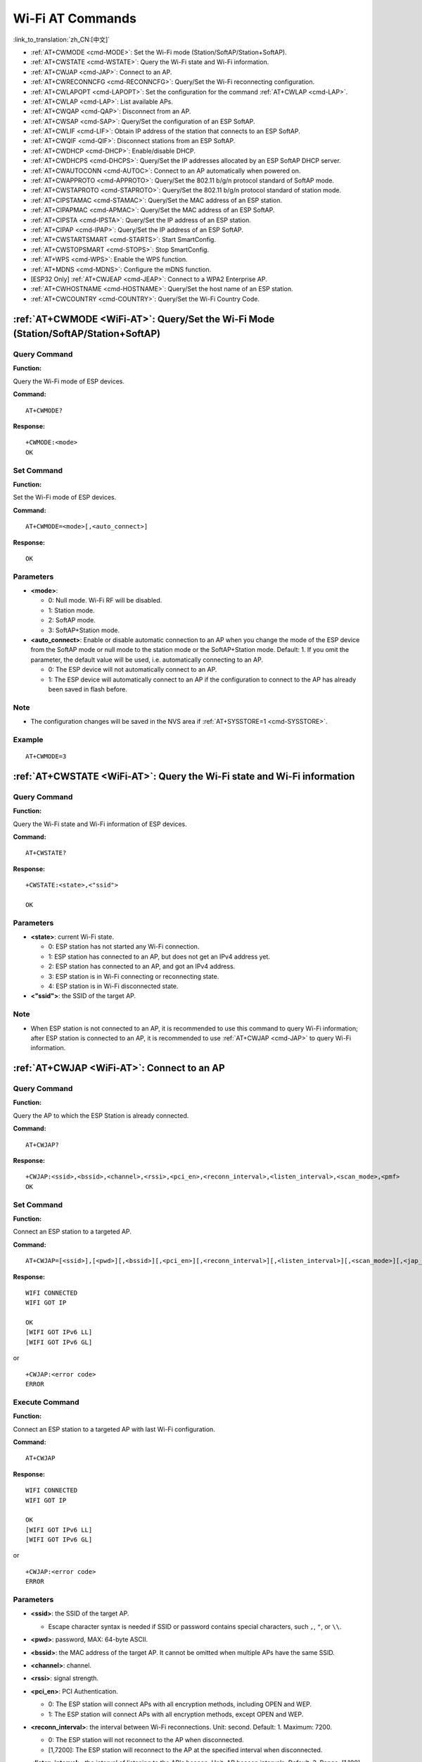 .. _WiFi-AT:

Wi-Fi AT Commands
=================

:link_to_translation:`zh_CN:[中文]`

-  :ref:`AT+CWMODE <cmd-MODE>`: Set the Wi-Fi mode (Station/SoftAP/Station+SoftAP).
-  :ref:`AT+CWSTATE <cmd-WSTATE>`: Query the Wi-Fi state and Wi-Fi information.
-  :ref:`AT+CWJAP <cmd-JAP>`: Connect to an AP.
-  :ref:`AT+CWRECONNCFG <cmd-RECONNCFG>`: Query/Set the Wi-Fi reconnecting configuration.
-  :ref:`AT+CWLAPOPT <cmd-LAPOPT>`: Set the configuration for the command :ref:`AT+CWLAP <cmd-LAP>`.
-  :ref:`AT+CWLAP <cmd-LAP>`: List available APs.
-  :ref:`AT+CWQAP <cmd-QAP>`: Disconnect from an AP.
-  :ref:`AT+CWSAP <cmd-SAP>`: Query/Set the configuration of an ESP SoftAP.
-  :ref:`AT+CWLIF <cmd-LIF>`: Obtain IP address of the station that connects to an ESP SoftAP.
-  :ref:`AT+CWQIF <cmd-QIF>`: Disconnect stations from an ESP SoftAP.
-  :ref:`AT+CWDHCP <cmd-DHCP>`: Enable/disable DHCP.
-  :ref:`AT+CWDHCPS <cmd-DHCPS>`: Query/Set the IP addresses allocated by an ESP SoftAP DHCP server.
-  :ref:`AT+CWAUTOCONN <cmd-AUTOC>`: Connect to an AP automatically when powered on.
-  :ref:`AT+CWAPPROTO <cmd-APPROTO>`: Query/Set the 802.11 b/g/n protocol standard of SoftAP mode.
-  :ref:`AT+CWSTAPROTO <cmd-STAPROTO>`: Query/Set the 802.11 b/g/n protocol standard of station mode.
-  :ref:`AT+CIPSTAMAC <cmd-STAMAC>`: Query/Set the MAC address of an ESP station.
-  :ref:`AT+CIPAPMAC <cmd-APMAC>`: Query/Set the MAC address of an ESP SoftAP.
-  :ref:`AT+CIPSTA <cmd-IPSTA>`: Query/Set the IP address of an ESP station.
-  :ref:`AT+CIPAP <cmd-IPAP>`: Query/Set the IP address of an ESP SoftAP.
-  :ref:`AT+CWSTARTSMART <cmd-STARTS>`: Start SmartConfig.
-  :ref:`AT+CWSTOPSMART <cmd-STOPS>`: Stop SmartConfig.
-  :ref:`AT+WPS <cmd-WPS>`: Enable the WPS function.
-  :ref:`AT+MDNS <cmd-MDNS>`: Configure the mDNS function.
-  [ESP32 Only] :ref:`AT+CWJEAP <cmd-JEAP>`: Connect to a WPA2 Enterprise AP.
-  :ref:`AT+CWHOSTNAME <cmd-HOSTNAME>`: Query/Set the host name of an ESP station.
-  :ref:`AT+CWCOUNTRY <cmd-COUNTRY>`: Query/Set the Wi-Fi Country Code.

.. _cmd-MODE:

:ref:`AT+CWMODE <WiFi-AT>`: Query/Set the Wi-Fi Mode (Station/SoftAP/Station+SoftAP)
-------------------------------------------------------------------------------------

Query Command
^^^^^^^^^^^^^

**Function:**

Query the Wi-Fi mode of ESP devices.

**Command:**

::

    AT+CWMODE?

**Response:**

::

    +CWMODE:<mode>
    OK

Set Command
^^^^^^^^^^^

**Function:**

Set the Wi-Fi mode of ESP devices.

**Command:**

::

    AT+CWMODE=<mode>[,<auto_connect>]

**Response:**

::

    OK

Parameters
^^^^^^^^^^

-  **<mode>**:

   -  0: Null mode. Wi-Fi RF will be disabled.
   -  1: Station mode.
   -  2: SoftAP mode.
   -  3: SoftAP+Station mode.

-  **<auto_connect>**: Enable or disable automatic connection to an AP when you change the mode of the ESP device from the SoftAP mode or null mode to the station mode or the SoftAP+Station mode. Default: 1. If you omit the parameter, the default value will be used, i.e. automatically connecting to an AP. 

   -  0: The ESP device will not automatically connect to an AP.
   -  1: The ESP device will automatically connect to an AP if the configuration to connect to the AP has already been saved in flash before.

Note
^^^^^

-  The configuration changes will be saved in the NVS area if :ref:`AT+SYSSTORE=1 <cmd-SYSSTORE>`.

Example
^^^^^^^^

::

    AT+CWMODE=3 

.. _cmd-WSTATE:

:ref:`AT+CWSTATE <WiFi-AT>`: Query the Wi-Fi state and Wi-Fi information
------------------------------------------------------------------------

Query Command
^^^^^^^^^^^^^

**Function:**

Query the Wi-Fi state and Wi-Fi information of ESP devices.

**Command:**

::

    AT+CWSTATE?

**Response:**

::

    +CWSTATE:<state>,<"ssid">

    OK

Parameters
^^^^^^^^^^

-  **<state>**: current Wi-Fi state.

   -  0: ESP station has not started any Wi-Fi connection.
   -  1: ESP station has connected to an AP, but does not get an IPv4 address yet.
   -  2: ESP station has connected to an AP, and got an IPv4 address.
   -  3: ESP station is in Wi-Fi connecting or reconnecting state.
   -  4: ESP station is in Wi-Fi disconnected state.

-  **<"ssid">**: the SSID of the target AP.

Note
^^^^^

- When ESP station is not connected to an AP, it is recommended to use this command to query Wi-Fi information; after ESP station is connected to an AP, it is recommended to use :ref:`AT+CWJAP <cmd-JAP>` to query Wi-Fi information.

.. _cmd-JAP:

:ref:`AT+CWJAP <WiFi-AT>`: Connect to an AP
------------------------------------------------

Query Command
^^^^^^^^^^^^^

**Function:**

Query the AP to which the ESP Station is already connected.

**Command:**

::

    AT+CWJAP?

**Response:**

::

    +CWJAP:<ssid>,<bssid>,<channel>,<rssi>,<pci_en>,<reconn_interval>,<listen_interval>,<scan_mode>,<pmf>
    OK

Set Command
^^^^^^^^^^^

**Function:**

Connect an ESP station to a targeted AP.

**Command:**

::

    AT+CWJAP=[<ssid>],[<pwd>][,<bssid>][,<pci_en>][,<reconn_interval>][,<listen_interval>][,<scan_mode>][,<jap_timeout>][,<pmf>]

**Response:**

::

    WIFI CONNECTED
    WIFI GOT IP

    OK
    [WIFI GOT IPv6 LL]
    [WIFI GOT IPv6 GL]

or

::

    +CWJAP:<error code>
    ERROR

Execute Command
^^^^^^^^^^^^^^^

**Function:**

Connect an ESP station to a targeted AP with last Wi-Fi configuration.

**Command:**

::

    AT+CWJAP

**Response:**

::

    WIFI CONNECTED
    WIFI GOT IP

    OK
    [WIFI GOT IPv6 LL]
    [WIFI GOT IPv6 GL]

or

::

    +CWJAP:<error code>
    ERROR

Parameters
^^^^^^^^^^

-  **<ssid>**: the SSID of the target AP.

   -  Escape character syntax is needed if SSID or password contains special characters, such ``,``, ``"``, or ``\\``.

-  **<pwd>**: password, MAX: 64-byte ASCII.
-  **<bssid>**: the MAC address of the target AP. It cannot be omitted when multiple APs have the same SSID.
-  **<channel>**: channel.
-  **<rssi>**: signal strength.
-  **<pci_en>**: PCI Authentication.

   - 0: The ESP station will connect APs with all encryption methods, including OPEN and WEP.
   - 1: The ESP station will connect APs with all encryption methods, except OPEN and WEP.

-  **<reconn_interval>**: the interval between Wi-Fi reconnections. Unit: second. Default: 1. Maximum: 7200.

   -  0: The ESP station will not reconnect to the AP when disconnected.
   -  [1,7200]: The ESP station will reconnect to the AP at the specified interval when disconnected.

-  **<listen_interval>**: the interval of listening to the AP's beacon. Unit: AP beacon intervals. Default: 3. Range: [1,100].
-  **<scan_mode>**:

   -  0: fast scan. It will end after finding the targeted AP. The ESP station will connect to the first scanned AP.
   -  1: all-channel scan. It will end after all the channels are scanned. The device will connect to the scanned AP with the strongest signal.

-  **<jap_timeout>**: maximum timeout for :ref:`AT+CWJAP <cmd-JAP>` command. Unit: second. Default: 15. Range: [3,600].
-  **<pmf>**: Protected Management Frames. Default: 0.

    - 0 means disable PMF.
    - bit 0: PMF capable, advertizes support for protected management frame. Device will prefer to connect in PMF mode if other device also advertizes PMF capability.
    - bit 1: PMF required, advertizes that protected management frame is required. Device will not associate to non-PMF capable devices.

-  **<error code>**: (for reference only)

   -  1: connection timeout.
   -  2: wrong password.
   -  3: cannot find the target AP.
   -  4: connection failed.
   -  others: unknown error occurred.

Notes
^^^^^

-  The configuration changes will be saved in the NVS area if :ref:`AT+SYSSTORE=1 <cmd-SYSSTORE>`.
-  This command requires Station mode to be enabled.
- After ESP station is connected to an AP, it is recommended to use this command to query Wi-Fi information; when ESP station is not connected to an AP, it is recommended to use :ref:`AT+CWSTATE <cmd-WSTATE>` to query Wi-Fi information.
-  The parameter ``<reconn_interval>`` of this command is the same as ``<interval_second>`` of the command :ref:`AT+CWRECONNCFG <cmd-RECONNCFG>`. Therefore, if you omit ``<reconn_interval>`` when running this command, the interval between Wi-Fi reconnections will use the default value 1.
-  If the ``<ssid>`` and ``<password>`` parameter are omitted, AT will use the last configuration.
-  Execute command has the same maximum timeout to setup command. The default value is 15 seconds, but you can change it by setting the parameter ``<jap_timeout>``.
-  To get an IPv6 address, you need to set :ref:`AT+CIPV6=1 <cmd-IPV6>`.
-  Response ``OK`` means that the IPv4 network is ready, but not the IPv6 network. At present, ESP-AT is mainly based on IPv4 network, supplemented by IPv6 network.
-  ``WIFI GOT IPv6 LL`` represents that the linklocal IPv6 address has been obtained. This address is calculated locally through EUI-64 and does not require the participation of the AP. Because of the parallel timing, this print may be before or after ``OK``.
-  ``WIFI GOT IPv6 GL`` represents that the global IPv6 address has been obtained. This address is combined by the prefix issued by AP and the suffix calculated internally, which requires the participation of the AP. Because of the parallel timing, this print may be before or after ``OK``, or it may not be printed because the AP does not support IPv6.

Example
^^^^^^^^

::

    // If the target AP's SSID is "abc" and the password is "0123456789", the command should be:
    AT+CWJAP="abc","0123456789"

    // If the target AP's SSID is "ab\,c" and the password is "0123456789"\", the command should be:
    AT+CWJAP="ab\\\,c","0123456789\"\\"

    // If multiple APs all have the SSID of "abc", the target AP can be found by BSSID:
    AT+CWJAP="abc","0123456789","ca:d7:19:d8:a6:44" 

    // If esp-at is required that connect to a AP by protected management frame, the command should be:
    AT+CWJAP="abc","0123456789",,,,,,,3

.. _cmd-RECONNCFG:

:ref:`AT+CWRECONNCFG <WiFi-AT>`: Query/Set the Wi-Fi Reconnecting Configuration
-------------------------------------------------------------------------------------------

Query Command
^^^^^^^^^^^^^

**Function:**

Query the configuration of Wi-Fi reconnect.

**Command:**

::

    AT+CWRECONNCFG?

**Response:**

::

    +CWRECONNCFG:<interval_second>,<repeat_count>
    OK

Set Command
^^^^^^^^^^^

**Function:**

Set the configuration of Wi-Fi reconnect.

**Command:**

::

    AT+CWRECONNCFG=<interval_second>,<repeat_count>

**Response:**

::

    OK

Parameters
^^^^^^^^^^

-  **<interval_second>**: the interval between Wi-Fi reconnections. Unit: second. Default: 0. Maximum: 7200.

   -  0: The ESP station will not reconnect to the AP when disconnected.
   -  [1,7200]: The ESP station will reconnect to the AP at the specified interval when disconnected.

-  **<repeat_count>**: the number of attempts the ESP device makes to reconnect to the AP. This parameter only works when the parameter ``<interval_second>`` is not 0. Default: 0. Maximum: 1000.

   -  0: The ESP station will always try to reconnect to AP.
   -  [1,1000]: The ESP station will attempt to reconnect to AP for the specified times.

Example
^^^^^^^^

::

    // The ESP station tries to reconnect to AP at the interval of one second for 100 times.
    AT+CWRECONNCFG=1,100

    // The ESP station will not reconnect to AP when disconnected.
    AT+CWRECONNCFG=0,0

Notes
^^^^^

-  The parameter ``<interval_second>`` of this command is the same as the parameter ``[<reconn_interval>]`` of the command :ref:`AT+CWJAP <cmd-JAP>`.
-  This command works for passive disconnection from APs, Wi-Fi mode switch, and Wi-Fi auto connect after power on.

.. _cmd-LAPOPT:

:ref:`AT+CWLAPOPT <WiFi-AT>`: Set the Configuration for the Command :ref:`AT+CWLAP <cmd-LAP>`
----------------------------------------------------------------------------------------------

Set Command
^^^^^^^^^^^

**Command:**

::

    AT+CWLAPOPT=<reserved>,<print mask>[,<rssi filter>][,<authmode mask>]

**Response:**

::

    OK

or

::

    ERROR

Parameters
^^^^^^^^^^

-  **<reserved>**: reserved item.
-  **<print mask>**: determine whether the following parameters are shown in the result of :ref:`AT+CWLAP <cmd-LAP>`. Default: 0x7FF. If you set them to 1, it means showing the corresponding parameters; if you set them as 0, it means NOT showing the corresponding parameters.  

   -  bit 0: determine whether <ecn> will be shown.
   -  bit 1: determine whether <ssid> will be shown.
   -  bit 2: determine whether <rssi> will be shown.
   -  bit 3: determine whether <mac> will be shown.
   -  bit 4: determine whether <channel> will be shown.
   -  bit 5: determine whether <freq_offset> will be shown.
   -  bit 6: determine whether <freqcal_val> will be shown.
   -  bit 7: determine whether <pairwise_cipher> will be shown.
   -  bit 8: determine whether <group_cipher> will be shown.
   -  bit 9: determine whether <bgn> will be shown.
   -  bit 10: determine whether <wps> will be shown.

-  **[<rssi filter>]**: determine whether the result of the command :ref:`AT+CWLAP <cmd-LAP>` will be filtered according to ``rssi filter``. In other words, the result of the command will **NOT** show the APs whose signal strength is below ``rssi filter``. Unit: dBm. Default: -100. Range: [-100,40]. 
-  **[<authmode mask>]**: determine whether APs with the following authmodes are shown in the result of :ref:`AT+CWLAP <cmd-LAP>`. Default: 0xFFFF. If you set ``bit x`` to 1, the APs with the corresponding authmode will be shown. If you set ``bit x`` to 0, the APs with the corresponding authmode will NOT be shown;

   -  bit 0: determine whether APs with ``OPEN`` authmode will be shown.
   -  bit 1: determine whether APs with ``WEP`` authmode will be shown.
   -  bit 2: determine whether APs with ``WPA_PSK`` authmode will be shown.
   -  bit 3: determine whether APs with ``WPA2_PSK`` authmode will be shown.
   -  bit 4: determine whether APs with ``WPA_WPA2_PSK`` authmode will be shown.
   -  bit 5: determine whether APs with ``WPA2_ENTERPRISE`` authmode will be shown.
   -  bit 6: determine whether APs with ``WPA3_PSK`` authmode will be shown.
   -  bit 7: determine whether AP with ``WPA2_WPA3_PSK`` authmode will be shown.
   -  [ESP32-C3 Only] bit 8: determine whether AP with ``WAPI_PSK`` authmode will be shown.

Example
^^^^^^^^

::

    // The first parameter is 1, meaning that the result of the command AT+CWLAP will be ordered according to RSSI;
    // The second parameter is 31, namely 0x1F, meaning that the corresponding bits of <print mask> are set to 1. All parameters will be shown in the result of AT+CWLAP.
    AT+CWLAPOPT=1,31
    AT+CWLAP

    // Just show the AP which authmode is OPEN
    AT+CWLAPOPT=1,31,-100,1
    AT+CWLAP

.. _cmd-LAP:

:ref:`AT+CWLAP <WiFi-AT>`: List Available APs
------------------------------------------------------

Set Command
^^^^^^^^^^^

**Function:**

Query the APs with specified parameters, such as the SSID, MAC address, or channel.

**Command:**

::

    AT+CWLAP=[<ssid>,<mac>,<channel>,<scan_type>,<scan_time_min>,<scan_time_max>]

Execute Command
^^^^^^^^^^^^^^^

**Function:**

List all available APs.

**Command:**

::

    AT+CWLAP

**Response:**

::

    +CWLAP:<ecn>,<ssid>,<rssi>,<mac>,<channel>,<freq_offset>,<freqcal_val>,<pairwise_cipher>,<group_cipher>,<bgn>,<wps>
    OK

Parameters
^^^^^^^^^^

-  **<ecn>**: encryption method.

   -  0: OPEN
   -  1: WEP
   -  2: WPA_PSK
   -  3: WPA2_PSK
   -  4: WPA_WPA2_PSK
   -  5: WPA2_ENTERPRISE
   -  6: WPA3_PSK
   -  7: WPA2_WPA3_PSK
   -  [ESP32-C3 Only] 8: WAPI_PSK

-  **<ssid>**: string parameter showing SSID of the AP.
-  **<rssi>**: signal strength.
-  **<mac>**: string parameter showing MAC address of the AP.
-  **<channel>**: channel.
-  **<scan_type>**: Wi-Fi scan type:

   -  0: active scan
   -  1: passive scan

-  **<scan_time_min>**: the minimum active scan time per channel. Unit: millisecond. Range [0,1500]. If the scan type is passive, this parameter is invalid.
-  **<scan_time_max>**: the maximum active scan time per channel. Unit: millisecond. Range [0,1500]. If this parameter is 0, the firmware will use the default time: 120 ms for active scan; 360 ms for passive scan.
-  **<freq_offset>**: frequency offset (reserved item).
-  **<freqcal_val>**: frequency calibration value (reserved item).
-  **<pairwise_cipher>**: pairwise cipher type.

   -  0: None
   -  1: WEP40
   -  2: WEP104
   -  3: TKIP
   -  4: CCMP
   -  5: TKIP and CCMP
   -  6: AES-CMAC-128
   -  7: Unknown

-  **<group_cipher>**: group cipher type, same enumerated value to ``<pairwise_cipher>``.
-  **<bgn>**: 802.11 b/g/n. If the corresponding bit is 1, the corresponding mode is enabled; if the corresponding bit is 0, the corresponding mode is disabled.

   -  bit 0: bit to identify if 802.11b mode is enabled or not
   -  bit 1: bit to identify if 802.11g mode is enabled or not
   -  bit 2: bit to identify if 802.11n mode is enabled or not

-  **<wps>**: wps flag.

   - 0: WPS disabled
   - 1: WPS enabled

Example
^^^^^^^^

::

    AT+CWLAP="Wi-Fi","ca:d7:19:d8:a6:44",6,0,400,1000
    
    // Search for APs with a designated SSID: 
    AT+CWLAP="Wi-Fi"

.. _cmd-QAP:

:ref:`AT+CWQAP <WiFi-AT>`: Disconnect from an AP
------------------------------------------------------

Execute Command
^^^^^^^^^^^^^^^

**Command:**

::

    AT+CWQAP

**Response:**

::

    OK

.. _cmd-SAP:

:ref:`AT+CWSAP <WiFi-AT>`: Query/Set the configuration of an ESP SoftAP
------------------------------------------------------------------------

Query Command
^^^^^^^^^^^^^

**Function:**

Query the configuration parameters of an ESP SoftAP.

**Command:**

::

    AT+CWSAP?

**Response:**

::

    +CWSAP:<ssid>,<pwd>,<channel>,<ecn>,<max conn>,<ssid hidden>
    OK

Set Command
^^^^^^^^^^^

**Function:**

Set the configuration of an ESP SoftAP.

**Command:**

::

    AT+CWSAP=<ssid>,<pwd>,<chl>,<ecn>[,<max conn>][,<ssid hidden>]

**Response:**

::

    OK

Parameters
^^^^^^^^^^

-  **<ssid>**: string parameter showing SSID of the AP.
-  **<pwd>**: string parameter showing the password. Length: 8 ~ 64 bytes ASCII.
-  **<channel>**: channel ID.
-  **<ecn>**: encryption method; WEP is not supported.

   -  0: OPEN
   -  2: WPA_PSK
   -  3: WPA2_PSK
   -  4: WPA_WPA2_PSK

-  **[<max conn>]**: maximum number of stations that ESP SoftAP can connect. Range: [1,10].
-  **[<ssid hidden>]**:

   -  0: broadcasting SSID (default). 
   -  1: not broadcasting SSID.

Notes
^^^^^

-  This command works only when :ref:`AT+CWMODE=2 <cmd-MODE>` or :ref:`AT+CWMODE=3 <cmd-MODE>`.
-  The configuration changes will be saved in the NVS area if :ref:`AT+SYSSTORE=1 <cmd-SYSSTORE>`.

Example
^^^^^^^^

::

    AT+CWSAP="ESP","1234567890",5,3   

.. _cmd-LIF:

:ref:`AT+CWLIF <WiFi-AT>`: Obtain IP Address of the Station That Connects to an ESP SoftAP
---------------------------------------------------------------------------------------------

Execute Command
^^^^^^^^^^^^^^^

**Command:**

::

    AT+CWLIF

**Response:**

::

    +CWLIF:<ip addr>,<mac>

    OK

Parameters
^^^^^^^^^^

-  **<ip addr>**: IP address of the station that connects to the ESP SoftAP.
-  **<mac>**: MAC address of the station that connects to the ESP SoftAP.

Note
^^^^^

-  This command cannot get a static IP. It works only when DHCP of both the ESP SoftAP and the connected station are enabled.

.. _cmd-QIF:

:ref:`AT+CWQIF <WiFi-AT>`: Disconnect Stations from an ESP SoftAP
---------------------------------------------------------------------

Execute Command
^^^^^^^^^^^^^^^

**Function:**

Disconnect all stations that are connected to the ESP SoftAP.

**Command:**

::

    AT+CWQIF

**Response:**

::

    OK

Set Command
^^^^^^^^^^^

**Function:**

Disconnect a specific station from the ESP SoftAP.

**Command:**

::

    AT+CWQIF=<mac>

**Response:**

::

    OK

Parameter
^^^^^^^^^^

-  **<mac>**: MAC address of the station to disconnect.

.. _cmd-DHCP:

:ref:`AT+CWDHCP <WiFi-AT>`: Enable/Disable DHCP
-----------------------------------------------------

Query Command
^^^^^^^^^^^^^

**Command:**

::

    AT+CWDHCP?

**Response:**

::

  <state>

Set Command
^^^^^^^^^^^

**Function:**
 
Enable/disable DHCP.

**Command:**

::

    AT+CWDHCP=<operate>,<mode>

**Response:**

::

    OK

Parameters
^^^^^^^^^^

-  **<operate>**:

   -  0: disable
   -  1: enable

-  **<mode>**:

   -  Bit0: Station DHCP
   -  Bit1: SoftAP DHCP

-  **<state>**: the status of DHCP
   
   - Bit0:

     - 0: Station DHCP is disabled.
     - 1: Station DHCP is enabled.
   
   - Bit1:

     - 0: SoftAP DHCP is disabled.
     - 1: SoftAP DHCP is enabled.

   - Bit2 (ESP32 only):

     - 0: Ethernet DHCP is disabled.
     - 1: Ethernet DHCP is enabled.

Notes
^^^^^
-  The configuration changes will be saved in the NVS area if :ref:`AT+SYSSTORE=1 <cmd-SYSSTORE>`.
-  This Set Command correlates with the commands that set static IP, such as :ref:`AT+CIPSTA <cmd-IPSTA>` and :ref:`AT+CIPAP <cmd-IPAP>`:

   -  If DHCP is enabled, static IP address will be disabled;
   -  If static IP address is enabled, DHCP will be disabled;
   -  The last configuration overwrites the previous configuration.

Example
^^^^^^^^

::

    // Enable Station DHCP. If the last DHCP mode is 2, the current DHCP mode will be 3.
    AT+CWDHCP=1,1

    // Disable SoftAP DHCP. If the last DHCP mode is 3, the current DHCP mode will be 1.    
    AT+CWDHCP=0,2

.. _cmd-DHCPS:

:ref:`AT+CWDHCPS <WiFi-AT>`: Query/Set the IP Addresses Allocated by an ESP SoftAP DHCP Server
-----------------------------------------------------------------------------------------------

Query Command
^^^^^^^^^^^^^

**Command:**

::

    AT+CWDHCPS?

**Response:**

::

    +CWDHCPS=<lease time>,<start IP>,<end IP>
    OK

Set Command
^^^^^^^^^^^

**Function:**

Set the IP address range of the ESP SoftAP DHCP server.

**Command:**

::

    AT+CWDHCPS=<enable>,<lease time>,<start IP>,<end IP>

**Response:**

::

    OK

Parameters
^^^^^^^^^^

-  **<enable>**:
   
   -  1: Enable DHCP server settings. The parameters below have to be set.
   -  0: Disable DHCP server settings and use the default IP address range.

-  **<lease time>**: lease time. Unit: minute. Range [1,2880].
-  **<start IP>**: start IP address of the IP address range that can be obtained from ESP SoftAP DHCP server.
-  **<end IP>**: end IP address of the IP address range that can be obtained from ESP SoftAP DHCP server.

Notes
^^^^^

-  The configuration changes will be saved in the NVS area if :ref:`AT+SYSSTORE=1 <cmd-SYSSTORE>`.
-  This AT command works only when both SoftAP and DHCP server are enabled for ESP devices.
-  The IP address should be in the same network segment as the IP address of ESP SoftAP.

Example
^^^^^^^^

::

    AT+CWDHCPS=1,3,"192.168.4.10","192.168.4.15"
    
    AT+CWDHCPS=0 // Disable the settings and use the default IP address range.

.. _cmd-AUTOC:

:ref:`AT+CWAUTOCONN <WiFi-AT>`: Automatically Connect to an AP When Powered on
--------------------------------------------------------------------------------

Set Command
^^^^^^^^^^^

**Command:**

::

    AT+CWAUTOCONN=<enable>

**Response:**

::

    OK

Parameters
^^^^^^^^^^

-  **<enable>**:

   -  1: Enable automatic connection to an AP when powered on. (Default)   
   -  0: Disable automatic connection to an AP when powered on.

Note
^^^^^

-  The configuration changes will be saved in the NVS area.

Example
^^^^^^^^

::

    AT+CWAUTOCONN=1

.. _cmd-APPROTO:

:ref:`AT+CWAPPROTO <WiFi-AT>`: Query/Set the 802.11 b/g/n Protocol Standard of SoftAP Mode
-------------------------------------------------------------------------------------------

Query Command
^^^^^^^^^^^^^

**Command:**

::

    AT+CWAPPROTO?

**Response:**

::

    +CWAPPROTO=<protocol>
    OK

Set Command
^^^^^^^^^^^

**Command:**

::

    AT+CWAPPROTO=<protocol>

**Response:**

::

    OK

Parameters
^^^^^^^^^^

-  **<protocol>**:

   -  bit0: 802.11b protocol standard.
   -  bit1: 802.11g protocol standard.
   -  bit2: 802.11n protocol standard.

Note
^^^^^

-  Currently ESP devices only support 802.11b or 802.11bg or 802.11bgn mode.
-  By default, PHY mode of ESP devices is 802.11bgn mode.

.. _cmd-STAPROTO:

:ref:`AT+CWSTAPROTO <WiFi-AT>`: Query/Set the 802.11 b/g/n Protocol Standard of Station Mode
--------------------------------------------------------------------------------------------

Query Command
^^^^^^^^^^^^^

**Command:**

::

    AT+CWSTAPROTO?

**Response:**

::

    +CWSTAPROTO=<protocol>
    OK

Set Command
^^^^^^^^^^^

**Command:**

::

    AT+CWSTAPROTO=<protocol>

**Response:**

::

    OK

Parameters
^^^^^^^^^^

-  **<protocol>**:

   -  bit0: 802.11b protocol standard.
   -  bit1: 802.11g protocol standard.
   -  bit2: 802.11n protocol standard.

Note
^^^^^

-  Currently ESP devices only support 802.11b or 802.11bg or 802.11bgn mode.
-  By default, PHY mode of ESP devices is 802.11bgn mode.

.. _cmd-STAMAC:

:ref:`AT+CIPSTAMAC <WiFi-AT>`: Query/Set the MAC Address of an ESP Station
----------------------------------------------------------------------------

Query Command
^^^^^^^^^^^^^

**Function:**

Query the MAC address of the ESP Station.

**Command:**

::

    AT+CIPSTAMAC?

**Response:**

::

    +CIPSTAMAC:<mac>
    OK

Set Command
^^^^^^^^^^^

**Function:**

Set the MAC address of an ESP station.

**Command:**

::

    AT+CIPSTAMAC=<mac>

**Response:**

::

    OK

Parameters
^^^^^^^^^^

-  **<mac>**: string parameter showing MAC address of an ESP station.

Notes
^^^^^

-  The configuration changes will be saved in the NVS area if :ref:`AT+SYSSTORE=1 <cmd-SYSSTORE>`.
-  The MAC address of ESP SoftAP is different from that of the ESP Station. Please make sure that you do not set the same MAC address for both of them.
-  Bit 0 of the ESP MAC address CANNOT be 1. For example, a MAC address can be "1a:…" but not "15:…".
-  FF:FF:FF:FF:FF:FF and 00:00:00:00:00:00 are invalid MAC address and cannot be set.

Example
^^^^^^^^

::

    AT+CIPSTAMAC="1a:fe:35:98:d3:7b"    

.. _cmd-APMAC:

:ref:`AT+CIPAPMAC <WiFi-AT>`: Query/Set the MAC Address of an ESP SoftAP
--------------------------------------------------------------------------

Query Command
^^^^^^^^^^^^^
**Function:**

Query the MAC address of the ESP SoftAP.

**Command:**

::

    AT+CIPAPMAC?

**Response:**

::

    +CIPAPMAC:<mac>
    OK

Set Command
^^^^^^^^^^^

**Function:**

Set the MAC address of the ESP SoftAP.

**Command:**

::

    AT+CIPAPMAC=<mac>

**Response:**

::

    OK

Parameters
^^^^^^^^^^

-  **<mac>**: string parameter showing MAC address of the ESP SoftAP.

Notes
^^^^^

-  The configuration changes will be saved in the NVS area if :ref:`AT+SYSSTORE=1 <cmd-SYSSTORE>`.
-  The MAC address of ESP SoftAP is different from that of the ESP station. Please make sure that you do not set the same MAC address for both of them.
-  Bit 0 of the ESP MAC address CANNOT be 1. For example, a MAC address can be "18:…" but not "15:…".
-  FF:FF:FF:FF:FF:FF and 00:00:00:00:00:00 are invalid MAC and cannot be set.

Example
^^^^^^^^

::

    AT+CIPAPMAC="18:fe:35:98:d3:7b" 

.. _cmd-IPSTA:

:ref:`AT+CIPSTA <WiFi-AT>`: Query/Set the IP Address of an ESP Station
------------------------------------------------------------------------

Query Command
^^^^^^^^^^^^^

**Function:**

Query the IP address of the ESP Station.

**Command:**

::

    AT+CIPSTA?

**Response:**

::

    +CIPSTA:ip:<"ip">
    +CIPSTA:gateway:<"gateway">
    +CIPSTA:netmask:<"netmask">
    +CIPSTA:ip6ll:<"ipv6 addr">
    +CIPSTA:ip6gl:<"ipv6 addr">

    OK

Set Command
^^^^^^^^^^^

**Function:**

Set the IPv4 address of the ESP station.

**Command:**

::

    AT+CIPSTA=<"ip">[,<"gateway">,<"netmask">]

**Response:**

::

    OK

Parameters
^^^^^^^^^^

-  **<"ip">**: string parameter showing the IPv4 address of the ESP station.
-  **<"gateway">**: gateway.
-  **<"netmask">**: netmask.
-  **<"ipv6 addr">**: string parameter showing the IPv6 address of the ESP station.

Notes
^^^^^

-  For the query command, only when the ESP station is connected to an AP or the static IP address is configured can its IP address be queried.
-  The configuration changes will be saved in the NVS area if :ref:`AT+SYSSTORE=1 <cmd-SYSSTORE>`.
-  The Set Command correlates with the commands that set DHCP, such as :ref:`AT+CWDHCP <cmd-DHCP>`.

   -  If static IP address is enabled, DHCP will be disabled;
   -  If DHCP is enabled, static IP address will be disabled;
   -  The last configuration overwrites the previous configuration.

Example
^^^^^^^^

::

    AT+CIPSTA="192.168.6.100","192.168.6.1","255.255.255.0" 

.. _cmd-IPAP:

:ref:`AT+CIPAP <WiFi-AT>`: Query/Set the IP Address of an ESP SoftAP
----------------------------------------------------------------------

Query Command
^^^^^^^^^^^^^

**Function:**

Query the IP address of the ESP SoftAP.

**Command:**

::

    AT+CIPAP?

**Response:**

::

    +CIPAP:ip:<"ip">
    +CIPAP:gateway:<"gateway">
    +CIPAP:netmask:<"netmask">
    +CIPAP:ip6ll:<"ipv6 addr">
    +CIPAP:ip6gl:<"ipv6 addr">

    OK

Set Command
^^^^^^^^^^^

**Function:**

Set the IPv4 address of the ESP SoftAP.

**Command:**

::

    AT+CIPAP=<"ip">[,<"gateway">,<"netmask">]

**Response:**

::

    OK

Parameters
^^^^^^^^^^

-  **<"ip">**: string parameter showing the IPv4 address of the ESP SoftAP.
-  **<"gateway">**: gateway.
-  **<"netmask">**: netmask.
-  **<"ipv6 addr">**: string parameter showing the IPv6 address of the ESP SoftAP.

Notes
^^^^^

-  The configuration changes will be saved in the NVS area if :ref:`AT+SYSSTORE=1 <cmd-SYSSTORE>`.
-  The set command correlates with the commands that set DHCP, such as :ref:`AT+CWDHCP <cmd-DHCP>`.

   -  If static IP address is enabled, DHCP will be disabled;
   -  If DHCP is enabled, static IP address will be disabled;
   -  The last configuration overwrites the previous configuration.

Example
^^^^^^^^

::

    AT+CIPAP="192.168.5.1","192.168.5.1","255.255.255.0"

.. _cmd-STARTS:

:ref:`AT+CWSTARTSMART <WiFi-AT>`: Start SmartConfig
--------------------------------------------------------

Execute Command
^^^^^^^^^^^^^^^

**Function:**

Start SmartConfig of the type ESP-TOUCH+AirKiss.

**Command:**

::

    AT+CWSTARTSMART

Set Command
^^^^^^^^^^^

**Function:**

Start SmartConfig of a designated type.

**Command:**

::

    AT+CWSTARTSMART=<type>[,<auth floor>][,<"esptouch v2 key">]

**Response:**

::

    OK  

Parameters
^^^^^^^^^^

-  **<type>**:

   -  1: ESP-TOUCH
   -  2: AirKiss
   -  3: ESP-TOUCH+AirKiss
   -  [ESP32-C3 Only] 4: ESP-TOUCH v2

-  **<auth floor>**: Wi-Fi authentication mode floor. ESP-AT will not connect to the AP whose authmode is lower than this floor.

   -  0: OPEN (Default)
   -  1: WEP
   -  2: WPA_PSK
   -  3: WPA2_PSK
   -  4: WPA_WPA2_PSK
   -  5: WPA2_ENTERPRISE
   -  6: WPA3_PSK
   -  7: WPA2_WPA3_PSK

- **[ESP32-C3 Only] <"esptouch v2 key">**: ESP-TOUCH v2 decrypt key. It is used to decrypt Wi-Fi password and reserved data. Length: 16 bytes.

Notes
^^^^^

-  For more details on SmartConfig, please see `ESP-TOUCH User Guide <https://www.espressif.com/sites/default/files/documentation/esp-touch_user_guide_en.pdf>`_.
-  SmartConfig is only available in the ESP station mode.
-  The message ``Smart get Wi-Fi info`` means that SmartConfig has successfully acquired the AP information. ESP device will try to connect to the target AP.
-  Message ``+SCRD:<length>,<rvd data>`` means that ESP-Touch v2 has successfully acquired the reserved data information.
-  Message ``Smartconfig connected Wi-Fi`` is printed if the connection is successful.
-  When AT returns ``Smartconfig connected Wi-Fi``, it is recommended to delay more than ``6`` seconds before executing :ref:`AT+CWSTOPSMART <cmd-STOPS>` because the ESP device needs to synchronize the SmartConfig results to the mobile phone.
-  Use command :ref:`AT+CWSTOPSMART <cmd-STOPS>` to stop SmartConfig before running other commands. Please make sure that you do not execute other commands during SmartConfig.

Example
^^^^^^^^

::

    AT+CWMODE=1
    AT+CWSTARTSMART

.. _cmd-STOPS:

:ref:`AT+CWSTOPSMART <WiFi-AT>`: Stop SmartConfig
------------------------------------------------------

Execute Command
^^^^^^^^^^^^^^^

**Command:**

::

    AT+CWSTOPSMART

**Response:**

::

    OK

Note
^^^^^

-  Irrespective of whether SmartConfig succeeds or not, please always call :ref:`AT+CWSTOPSMART <cmd-STOPS>` before executing any other AT commands to release the internal memory taken up by SmartConfig.

Example
^^^^^^^^

::

    AT+CWMODE=1
    AT+CWSTARTSMART
    AT+CWSTOPSMART

.. _cmd-WPS:

:ref:`AT+WPS <WiFi-AT>`: Enable the WPS Function
-----------------------------------------------------

Set Command
^^^^^^^^^^^

**Command:**

::

    AT+WPS=<enable>[,<auth floor>]

**Response:**

::

    OK 

Parameters
^^^^^^^^^^

-  **<enable>**:

   -  1: Enable WPS (Wi-Fi Protected Setup) that uses PBC (Push Button Configuration) mode.
   -  0: Disable WPS that uses PBC mode.

-  **<auth floor>**: Wi-Fi authentication mode floor. ESP-AT will not connect to the AP whose authmode is lower than this floor.

   -  0: OPEN (Default)
   -  1: WEP
   -  2: WPA_PSK
   -  3: WPA2_PSK
   -  4: WPA_WPA2_PSK
   -  5: WPA2_ENTERPRISE
   -  6: WPA3_PSK
   -  7: WPA2_WPA3_PSK

Notes
^^^^^

-  WPS can only be used when the ESP station is enabled.
-  WPS does not support WEP (Wired-Equivalent Privacy) encryption.

Example
^^^^^^^^

::

    AT+CWMODE=1
    AT+WPS=1

.. _cmd-MDNS:

:ref:`AT+MDNS <WiFi-AT>`: Configure the mDNS Function
------------------------------------------------------------

Set Command
^^^^^^^^^^^

**Command:**

::

    AT+MDNS=<enable>[,<hostname>,<service_name>,<port>]

**Response:**

::

    OK 

Parameters
^^^^^^^^^^

-  **<enable>**:

   -  1: Enable the mDNS function. The following three parameters need to be set.
   -  0: Disable the mDNS function. The following three parameters does not need to be set.

-  **<hostname>**: mDNS host name.
-  **<service_name>**: mDNS service name.
-  **<port>**: mDNS port.

Example
^^^^^^^^

::

    AT+MDNS=1,"espressif","_iot",8080  
    AT+MDNS=0

.. _cmd-JEAP:

[ESP32 Only] :ref:`AT+CWJEAP <WiFi-AT>`: Connect to a WPA2 Enterprise AP
-------------------------------------------------------------------------

Query Command
^^^^^^^^^^^^^

**Function:**

Query the configuration information of the Enterprise AP to which the ESP station is already connected.

**Command:**

::

    AT+CWJEAP?

**Response:**

::

    +CWJEAP:<ssid>,<method>,<identity>,<username>,<password>,<security>
    OK

Set Command
^^^^^^^^^^^

**Function:**

Connect to the targeted Enterprise AP.

**Command:**

::

    AT+CWJEAP=<ssid>,<method>,<identity>,<username>,<password>,<security>[,<jeap_timeout>]

**Response:**

::

    OK

or

::

  +CWJEAP:Timeout
  ERROR

Parameters
^^^^^^^^^^

-  **<ssid>**: the SSID of the Enterprise AP.

   -  Escape character syntax is needed if SSID or password contains any special characters, such as ``,``, ``"``, or ``\\``.

-  **<method>**: WPA2 Enterprise authentication method.

   -  0: EAP-TLS.
   -  1: EAP-PEAP.
   -  2: EAP-TTLS.

-  **<identity>**: identity for phase 1. String limited to 1 ~ 32.
-  **<username>**: username for phase 2. Range: 1 ~ 32 bytes. For the EAP-PEAP and EAP-TTLS method, you must set this parameter. For the EAP-TLS method, you don't need to.
-  **<password>**: password for phase 2. Range: 1 ~ 32 bytes. For the EAP-PEAP and EAP-TTLS method, you must set this parameter. For the EAP-TLS method, you don't need to.
-  **<security>**:

   -  Bit0: Client certificate.
   -  Bit1: Server certificate.

-  **[<jeap_timeout>]**: maximum timeout for :ref:`AT+CWJEAP <cmd-JEAP>` command. Unit: second. Default: 15. Range: [3,600].

Example
^^^^^^^^

::

    // Connect to EAP-TLS mode Enterprise AP, set identity, verify server certificate and load client certificate
    AT+CWJEAP="dlink11111",0,"example@espressif.com",,,3

    // Connect to EAP-PEAP mode Enterprise AP, set identity, username and password, not verify server certificate and not load client certificate
    AT+CWJEAP="dlink11111",1,"example@espressif.com","espressif","test11",0

**Error Code:**

The WPA2 Enterprise error code will be prompt as ``ERR CODE:0x<%08x>``.

.. list-table::
   :header-rows: 1
   :widths: 15 5

   * - AT_EAP_MALLOC_FAILED
     - 0x8001
   * - AT_EAP_GET_NVS_CONFIG_FAILED
     - 0x8002
   * - AT_EAP_CONN_FAILED
     - 0x8003
   * - AT_EAP_SET_WIFI_CONFIG_FAILED
     - 0x8004
   * - AT_EAP_SET_IDENTITY_FAILED
     - 0x8005
   * - AT_EAP_SET_USERNAME_FAILED
     - 0x8006
   * - AT_EAP_SET_PASSWORD_FAILED
     - 0x8007
   * - AT_EAP_GET_CA_LEN_FAILED
     - 0x8008
   * - AT_EAP_READ_CA_FAILED
     - 0x8009
   * - AT_EAP_SET_CA_FAILED
     - 0x800A
   * - AT_EAP_GET_CERT_LEN_FAILED
     - 0x800B
   * - AT_EAP_READ_CERT_FAILED
     - 0x800C
   * - AT_EAP_GET_KEY_LEN_FAILED
     - 0x800D
   * - AT_EAP_READ_KEY_FAILED
     - 0x800E
   * - AT_EAP_SET_CERT_KEY_FAILED
     - 0x800F
   * - AT_EAP_ENABLE_FAILED
     - 0x8010
   * - AT_EAP_ALREADY_CONNECTED
     - 0x8011
   * - AT_EAP_GET_SSID_FAILED
     - 0x8012
   * - AT_EAP_SSID_NULL
     - 0x8013
   * - AT_EAP_SSID_LEN_ERROR
     - 0x8014
   * - AT_EAP_GET_METHOD_FAILED
     - 0x8015
   * - AT_EAP_CONN_TIMEOUT
     - 0x8016
   * - AT_EAP_GET_IDENTITY_FAILED
     - 0x8017
   * - AT_EAP_IDENTITY_LEN_ERROR
     - 0x8018
   * - AT_EAP_GET_USERNAME_FAILED
     - 0x8019
   * - AT_EAP_USERNAME_LEN_ERROR
     - 0x801A
   * - AT_EAP_GET_PASSWORD_FAILED
     - 0x801B
   * - AT_EAP_PASSWORD_LEN_ERROR
     - 0x801C
   * - AT_EAP_GET_SECURITY_FAILED
     - 0x801D
   * - AT_EAP_SECURITY_ERROR
     - 0x801E
   * - AT_EAP_METHOD_SECURITY_UNMATCHED
     - 0x801F
   * - AT_EAP_PARAMETER_COUNTS_ERROR
     - 0x8020
   * - AT_EAP_GET_WIFI_MODE_ERROR
     - 0x8021
   * - AT_EAP_WIFI_MODE_NOT_STA
     - 0x8022
   * - AT_EAP_SET_CONFIG_FAILED
     - 0x8023
   * - AT_EAP_METHOD_ERROR
     - 0x8024

Note
^^^^^

-  The configuration changes will be saved in the NVS area if :ref:`AT+SYSSTORE=1 <cmd-SYSSTORE>`.
-  This command requires Station mode to be active.
-  TLS mode will use client certificate. Please make sure it is enabled.

.. _cmd-HOSTNAME:

:ref:`AT+CWHOSTNAME <WiFi-AT>`: Query/Set the Host Name of an ESP Station
--------------------------------------------------------------------------

Query Command
^^^^^^^^^^^^^

**Function:**

Query the host name of ESP Station.

**Command:**

::

    AT+CWHOSTNAME?

**Response:**

::

    +CWHOSTNAME:<hostname>

    OK

Set Command
^^^^^^^^^^^

**Function:**

Set the host name of ESP Station.

**Command:**

::

    AT+CWHOSTNAME=<hostname>

**Response:**

::

    OK

If the Station mode is not enabled, the command will return:

::

    ERROR

Parameters
^^^^^^^^^^

-  **<hostname>**: the host name of the ESP Station. Maximum length: 32 bytes.

Note
^^^^^

-  The configuration changes are not saved in the flash.

Example
^^^^^^^^

::

    AT+CWMODE=3
    AT+CWHOSTNAME="my_test"

.. _cmd-COUNTRY:

:ref:`AT+CWCOUNTRY <WiFi-AT>`: Query/Set the Wi-Fi Country Code
--------------------------------------------------------------------

Query Command
^^^^^^^^^^^^^

**Function:**

Query Wi-Fi country code information.

**Command:**

::

    AT+CWCOUNTRY?

**Response:**

::

    +CWCOUNTRY:<country_policy>,<country_code>,<start_channel>,<total_channel_count>

    OK

Set Command
^^^^^^^^^^^

**Function:**

Set the Wi-Fi country code information.

**Command:**

::

    AT+ CWCOUNTRY=<country_policy>,<country_code>,<start_channel>,<total_channel_count>

**Response:**

::

    OK

Parameters
^^^^^^^^^^

-  **<country_policy>**:

   -  0: will change the county code to be the same as the AP that the ESP device is connected to.
   -  1: the country code will not change, always be the one set by command.

-  **<country_code>**: country code. Maximum length: 3 characters.
-  **<start_channel>**: the channel number to start. Range: [1,14].
-  **<total_channel_count>**: total number of channels.

Note
^^^^^

-  The configuration changes are not saved in the flash.

Example
^^^^^^^^

::

    AT+CWMODE=3
    AT+CWCOUNTRY=1,"CN",1,13
